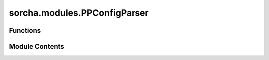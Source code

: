 sorcha.modules.PPConfigParser
=============================

.. py:module:: sorcha.modules.PPConfigParser


Functions
---------

.. autoapisummary::

   sorcha.modules.PPConfigParser.log_error_and_exit
   sorcha.modules.PPConfigParser.PPGetOrExit
   sorcha.modules.PPConfigParser.PPGetFloatOrExit
   sorcha.modules.PPConfigParser.PPGetIntOrExit
   sorcha.modules.PPConfigParser.PPGetBoolOrExit
   sorcha.modules.PPConfigParser.PPGetValueAndFlag
   sorcha.modules.PPConfigParser.PPFindFileOrExit
   sorcha.modules.PPConfigParser.PPFindDirectoryOrExit
   sorcha.modules.PPConfigParser.PPCheckFiltersForSurvey
   sorcha.modules.PPConfigParser.PPConfigFileParser
   sorcha.modules.PPConfigParser.PPPrintConfigsToLog


Module Contents
---------------

.. py:function:: log_error_and_exit(message: str) -> None

   Log a message to the error output file and terminal, then exit.

   :param message: The error message to be logged to the error output file.
   :type message: string

   :rtype: None


.. py:function:: PPGetOrExit(config, section, key, message)

   Checks to see if the config file parser has a key. If it does not, this
   function errors out and the code stops.

   :param config: ConfigParser object containing configs.
   :type config: ConfigParser
   :param section: Section of the key being checked.
   :type section: string
   :param key: The key being checked.
   :type key: string)
   :param message: The message to log and display if the key is not found.
   :type message: string

   :rtype: None.


.. py:function:: PPGetFloatOrExit(config, section, key, message)

   Checks to see if a key in the config parser is present and can be read as a
   float. If it cannot, this function errors out and the code stops.

   :param config: ConfigParser object containing configs.
   :type config: ConfigParser
   :param section: section of the key being checked.
   :type section: string
   :param key: The key being checked.
   :type key: string
   :param message: The message to log and display if the key is not found.
   :type message: string

   :rtype: None.


.. py:function:: PPGetIntOrExit(config, section, key, message)

   Checks to see if a key in the config parser is present and can be read as an
   int. If it cannot, this function errors out and the code stops.

   :param config: ConfigParser object containing configs.
   :type config: ConfigParser
   :param section: Section of the key being checked.
   :type section: string
   :param key: The key being checked.
   :type key: string
   :param message: The message to log and display if the key is not found.
   :type message: string

   :rtype: None.


.. py:function:: PPGetBoolOrExit(config, section, key, message)

   Checks to see if a key in the config parser is present and can be read as a
   Boolean. If it cannot, this function errors out and the code stops.

   :param config: ConfigParser object containing configs.
   :type config: ConfigParser object
   :param section: Section of the key being checked.
   :type section: string
   :param key: The key being checked.
   :type key: string
   :param message: The message to log and display if the key is not found.
   :type message: string

   :rtype: None.


.. py:function:: PPGetValueAndFlag(config, section, key, type_wanted)

   Obtains a value from the config flag, forcing it to be the specified
   type and error-handling if it can't be forced. If the value is not present
   in the config fie, the flag is set to False; if it is, the flag is True.

   :param config: ConfigParser object containing configs.
   :type config: ConfigParser
   :param section: Section of the key being checked.
   :type section: string
   :param key: The key being checked.
   :type key: string
   :param type_wanted: The type the value should be forced to.
                       Accepts int, float, none (for no type-forcing).
   :type type_wanted: string

   :returns: * **value** (*any type*) -- The value of the key, with type dependent on type_wanted.
               Will be None if the key is not present.
             * **flag** (*boolean*) -- Will be False if the key is not present in the config file
               and True if it is.


.. py:function:: PPFindFileOrExit(arg_fn, argname)

   Checks to see if a file given by a filename exists. If it doesn't,
   this fails gracefully and exits to the command line.

   :param arg_fn: The filepath/name of the file to be checked.
   :type arg_fn: string
   :param argname: The name of the argument being checked. Used for error message.
   :type argname: string

   :returns: **arg_fn** -- The filepath/name of the file to be checked.
   :rtype: string


.. py:function:: PPFindDirectoryOrExit(arg_fn, argname)

   Checks to see if a directory given by a filepath exists. If it doesn't,
   this fails gracefully and exits to the command line.

   :param arg_fn: The filepath of the directory to be checked.
   :type arg_fn: string
   :param argname: The name of the argument being checked. Used for error message.
   :type argname: string

   :returns: **arg_fn** -- The filepath of the directory to be checked.
   :rtype: string


.. py:function:: PPCheckFiltersForSurvey(survey_name, observing_filters)

   When given a list of filters, this function checks to make sure they exist in the
   user-selected survey, and if the filters given in the config file do not match the
   survey filters, the function exits the program with an error.

   :param survey_name: Survey name. Currently only "LSST", "lsst" accepted.
   :type survey_name: string
   :param observing_filters: Observation filters of interest.
   :type observing_filters: list of strings

   :rtype: None.

   .. rubric:: Notes

   Currently only has options for LSST, but can be expanded upon later.


.. py:function:: PPConfigFileParser(configfile, survey_name)

   Parses the config file, error-handles, then assigns the values into a single
   dictionary, which is passed out.

   :param configfile: Filepath/name of config file.
   :type configfile: string
   :param survey_name: Survey name. Currently only "LSST", "lsst" accepted.
   :type survey_name: string

   :returns: **config_dict** -- Dictionary of config file variables.
   :rtype: dictionary

   .. rubric:: Notes

   We chose not to use the original ConfigParser object for readability: it's a dict of
   dicts, so calling the various values can become quite unwieldy.


.. py:function:: PPPrintConfigsToLog(configs, cmd_args)

   Prints all the values from the config file and command line to the log.

   :param configs: Dictionary of config file variables.
   :type configs: dictionary
   :param cmd_args: Dictionary of command line arguments.
   :type cmd_args: dictionary

   :rtype: None.


